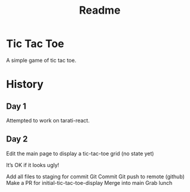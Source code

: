 #+title: Readme

* Tic Tac Toe
A simple game of tic tac toe.

* History
** Day 1
Attempted to work on tarati-react.
** Day 2
Edit the main page to display a tic-tac-toe grid (no state yet)

    It’s OK if it looks ugly!

Add all files to staging for commit
Git Commit
Git push to remote (github)
Make a PR for initial-tic-tac-toe-display
Merge into main
Grab lunch
